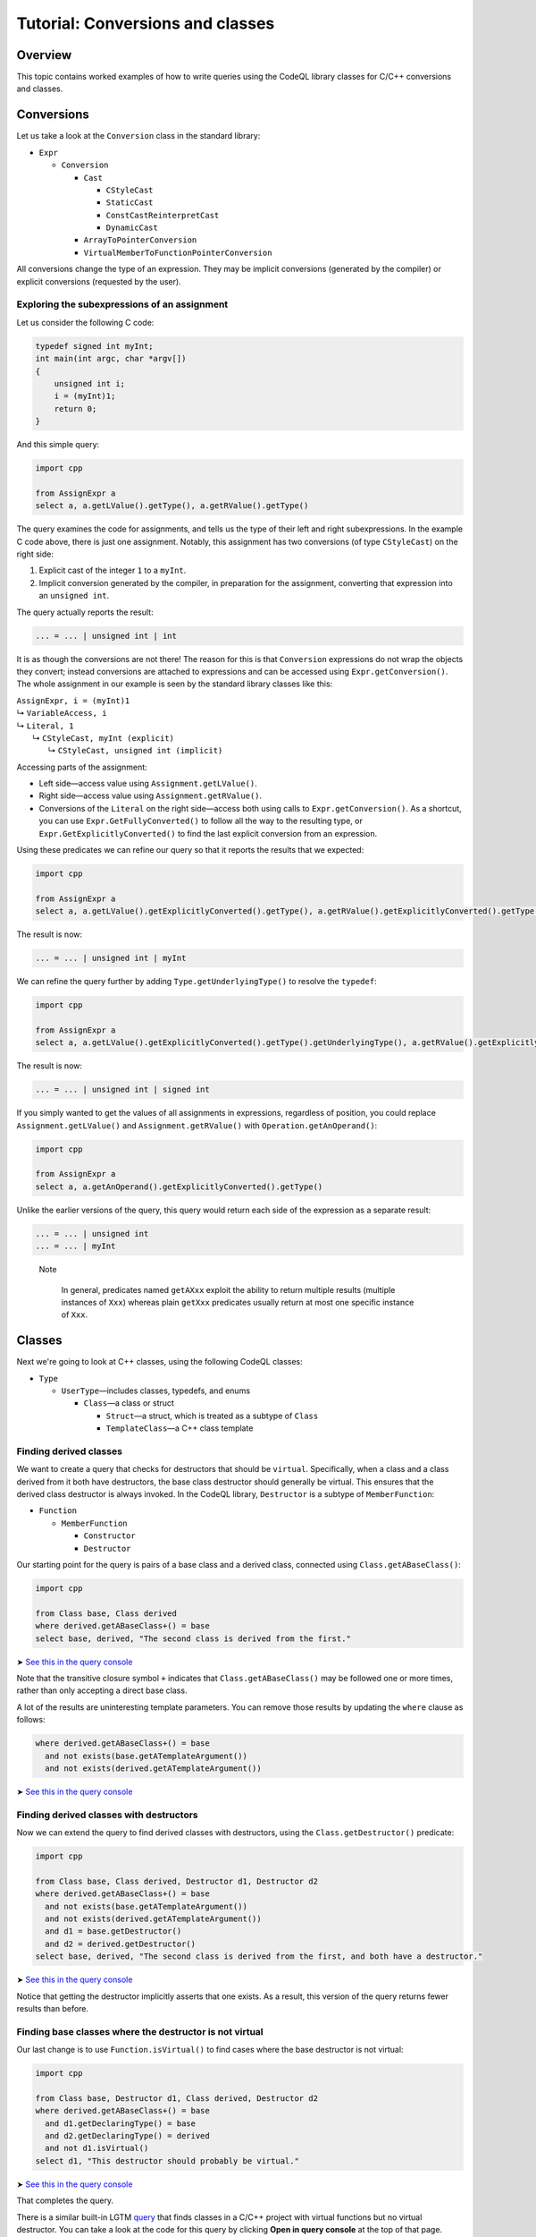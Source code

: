 Tutorial: Conversions and classes
=================================

Overview
--------

This topic contains worked examples of how to write queries using the CodeQL library classes for C/C++ conversions and classes.

Conversions
-----------

Let us take a look at the ``Conversion`` class in the standard library:

-  ``Expr``

   -  ``Conversion``

      -  ``Cast``

         -  ``CStyleCast``
         -  ``StaticCast``
         -  ``ConstCastReinterpretCast``
         -  ``DynamicCast``

      -  ``ArrayToPointerConversion``
      -  ``VirtualMemberToFunctionPointerConversion``

All conversions change the type of an expression. They may be implicit conversions (generated by the compiler) or explicit conversions (requested by the user).

Exploring the subexpressions of an assignment
~~~~~~~~~~~~~~~~~~~~~~~~~~~~~~~~~~~~~~~~~~~~~

Let us consider the following C code:

.. code-block:: cpp

   typedef signed int myInt;
   int main(int argc, char *argv[])
   {
       unsigned int i;
       i = (myInt)1;
       return 0;
   }

And this simple query:

.. code-block:: ql

   import cpp

   from AssignExpr a
   select a, a.getLValue().getType(), a.getRValue().getType()

The query examines the code for assignments, and tells us the type of their left and right subexpressions. In the example C code above, there is just one assignment. Notably, this assignment has two conversions (of type ``CStyleCast``) on the right side:

#. Explicit cast of the integer ``1`` to a ``myInt``.
#. Implicit conversion generated by the compiler, in preparation for the assignment, converting that expression into an ``unsigned int``.

The query actually reports the result:

.. code-block:: cpp

   ... = ... | unsigned int | int

It is as though the conversions are not there! The reason for this is that ``Conversion`` expressions do not wrap the objects they convert; instead conversions are attached to expressions and can be accessed using ``Expr.getConversion()``. The whole assignment in our example is seen by the standard library classes like this:

.. |arrow| unicode:: U+21b3

| ``AssignExpr, i = (myInt)1`` 
| |arrow| ``VariableAccess, i``
| |arrow|  ``Literal, 1``
|   |arrow|  ``CStyleCast, myInt (explicit)``
|     |arrow|  ``CStyleCast, unsigned int (implicit)``

Accessing parts of the assignment:

-  Left side—access value using ``Assignment.getLValue()``.
-  Right side—access value using ``Assignment.getRValue()``.
-  Conversions of the ``Literal`` on the right side—access both using calls to ``Expr.getConversion()``. As a shortcut, you can use ``Expr.GetFullyConverted()`` to follow all the way to the resulting type, or ``Expr.GetExplicitlyConverted()`` to find the last explicit conversion from an expression.

Using these predicates we can refine our query so that it reports the results that we expected:

.. code-block:: ql

   import cpp

   from AssignExpr a
   select a, a.getLValue().getExplicitlyConverted().getType(), a.getRValue().getExplicitlyConverted().getType()

The result is now:

.. code-block:: cpp

   ... = ... | unsigned int | myInt

We can refine the query further by adding ``Type.getUnderlyingType()`` to resolve the ``typedef``:

.. code-block:: ql

   import cpp

   from AssignExpr a
   select a, a.getLValue().getExplicitlyConverted().getType().getUnderlyingType(), a.getRValue().getExplicitlyConverted().getType().getUnderlyingType()

The result is now:

.. code-block:: cpp

   ... = ... | unsigned int | signed int

If you simply wanted to get the values of all assignments in expressions, regardless of position, you could replace ``Assignment.getLValue()`` and ``Assignment.getRValue()`` with ``Operation.getAnOperand()``:

.. code-block:: ql

   import cpp

   from AssignExpr a
   select a, a.getAnOperand().getExplicitlyConverted().getType()

Unlike the earlier versions of the query, this query would return each side of the expression as a separate result:

.. code-block:: cpp

   ... = ... | unsigned int
   ... = ... | myInt

.. pull-quote::

   Note
   
    In general, predicates named ``getAXxx`` exploit the ability to return multiple results (multiple instances of ``Xxx``) whereas plain ``getXxx`` predicates usually return at most one specific instance of ``Xxx``.

Classes
-------

Next we're going to look at C++ classes, using the following CodeQL classes:

-  ``Type``

   -  ``UserType``—includes classes, typedefs, and enums

      -  ``Class``—a class or struct

         -  ``Struct``—a struct, which is treated as a subtype of ``Class``
         -  ``TemplateClass``—a C++ class template

Finding derived classes
~~~~~~~~~~~~~~~~~~~~~~~

We want to create a query that checks for destructors that should be ``virtual``. Specifically, when a class and a class derived from it both have destructors, the base class destructor should generally be virtual. This ensures that the derived class destructor is always invoked. In the CodeQL library, ``Destructor`` is a subtype of ``MemberFunction``:

-  ``Function``

   -  ``MemberFunction``

      -  ``Constructor``
      -  ``Destructor``

Our starting point for the query is pairs of a base class and a derived class, connected using ``Class.getABaseClass()``:

.. code-block:: ql

   import cpp

   from Class base, Class derived
   where derived.getABaseClass+() = base
   select base, derived, "The second class is derived from the first."

➤ `See this in the query console <https://lgtm.com/query/1505902347211/>`__

Note that the transitive closure symbol ``+`` indicates that ``Class.getABaseClass()`` may be followed one or more times, rather than only accepting a direct base class.

A lot of the results are uninteresting template parameters. You can remove those results by updating the ``where`` clause as follows:

.. code-block:: ql

   where derived.getABaseClass+() = base
     and not exists(base.getATemplateArgument())
     and not exists(derived.getATemplateArgument())

➤ `See this in the query console <https://lgtm.com/query/1505907047251/>`__

Finding derived classes with destructors
~~~~~~~~~~~~~~~~~~~~~~~~~~~~~~~~~~~~~~~~

Now we can extend the query to find derived classes with destructors, using the ``Class.getDestructor()`` predicate:

.. code-block:: ql

   import cpp

   from Class base, Class derived, Destructor d1, Destructor d2
   where derived.getABaseClass+() = base
     and not exists(base.getATemplateArgument())
     and not exists(derived.getATemplateArgument())
     and d1 = base.getDestructor()
     and d2 = derived.getDestructor()
   select base, derived, "The second class is derived from the first, and both have a destructor."

➤ `See this in the query console <https://lgtm.com/query/1505901767389/>`__

Notice that getting the destructor implicitly asserts that one exists. As a result, this version of the query returns fewer results than before.

Finding base classes where the destructor is not virtual
~~~~~~~~~~~~~~~~~~~~~~~~~~~~~~~~~~~~~~~~~~~~~~~~~~~~~~~~

Our last change is to use ``Function.isVirtual()`` to find cases where the base destructor is not virtual:

.. code-block:: ql

   import cpp

   from Class base, Destructor d1, Class derived, Destructor d2
   where derived.getABaseClass+() = base
     and d1.getDeclaringType() = base
     and d2.getDeclaringType() = derived
     and not d1.isVirtual()
   select d1, "This destructor should probably be virtual."

➤ `See this in the query console <https://lgtm.com/query/1505908156827/>`__

That completes the query.

There is a similar built-in LGTM `query <https://lgtm.com/rules/2158670642/>`__ that finds classes in a C/C++ project with virtual functions but no virtual destructor. You can take a look at the code for this query by clicking **Open in query console** at the top of that page.

What next?
----------

-  Explore other ways of querying classes using examples from the `C/C++ cookbook <https://help.semmle.com/wiki/label/CBCPP/class>`__.
-  Take a look at the :doc:`Analyzing data flow in C/C++ <dataflow>` tutorial.
-  Try the worked examples in the following topics: :doc:`Example: Checking that constructors initialize all private fields <private-field-initialization>`, and :doc:`Example: Checking for allocations equal to 'strlen(string)' without space for a null terminator <zero-space-terminator>`.
-  Find out more about QL in the `QL language handbook <https://help.semmle.com/QL/ql-handbook/index.html>`__ and `QL language specification <https://help.semmle.com/QL/ql-spec/language.html>`__.
-  Learn more about the query console in `Using the query console <https://lgtm.com/help/lgtm/using-query-console>`__.
